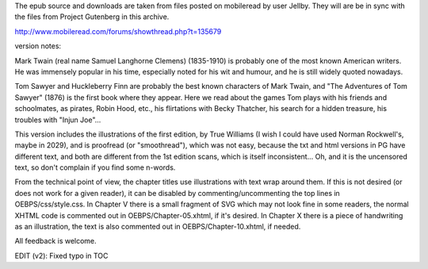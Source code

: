 The epub source and downloads are taken from files posted on mobileread by user Jellby. They will are be in sync with the files from Project Gutenberg in this archive.

http://www.mobileread.com/forums/showthread.php?t=135679

version notes:

Mark Twain (real name Samuel Langhorne Clemens) (1835-1910) is probably one of the most known American writers. He was immensely popular in his time, especially noted for his wit and humour, and he is still widely quoted nowadays.

Tom Sawyer and Huckleberry Finn are probably the best known characters of Mark Twain, and "The Adventures of Tom Sawyer" (1876) is the first book where they appear. Here we read about the games Tom plays with his friends and schoolmates, as pirates, Robin Hood, etc., his flirtations with Becky Thatcher, his search for a hidden treasure, his troubles with "Injun Joe"...

This version includes the illustrations of the first edition, by True Williams (I wish I could have used Norman Rockwell's, maybe in 2029), and is proofread (or "smoothread"), which was not easy, because the txt and html versions in PG have different text, and both are different from the 1st edition scans, which is itself inconsistent... Oh, and it is the uncensored text, so don't complain if you find some n-words.

From the technical point of view, the chapter titles use illustrations with text wrap around them. If this is not desired (or does not work for a given reader), it can be disabled by commenting/uncommenting the top lines in OEBPS/css/style.css. In Chapter V there is a small fragment of SVG which may not look fine in some readers, the normal XHTML code is commented out in OEBPS/Chapter-05.xhtml, if it's desired. In Chapter X there is a piece of handwriting as an illustration, the text is also commented out in OEBPS/Chapter-10.xhtml, if needed.

All feedback is welcome.

EDIT (v2): Fixed typo in TOC